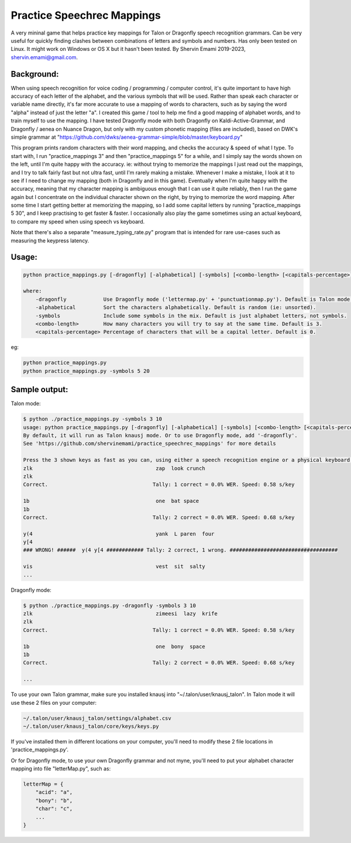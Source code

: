 =================
Practice Speechrec Mappings
=================
A very mininal game that helps practice key mappings for Talon or Dragonfly speech recognition grammars.
Can be very useful for quickly finding clashes between combinations of letters and symbols and numbers.
Has only been tested on Linux. It might work on Windows or OS X but it hasn't been tested.
By Shervin Emami 2019-2023, shervin.emami@gmail.com.

Background:
----------------
When using speech recognition for voice coding / programming / computer control, it's quite important to have high accuracy of each
letter of the alphabet, and the various symbols that will be used. Rather than speak each character or variable name directly, it's 
far more accurate to use a mapping of words to characters, such as by saying the word "alpha" instead of just the letter "a". I created 
this game / tool to help me find a good mapping of alphabet words, and to train myself to use the mapping. I have tested Dragonfly mode with
both Dragonfly on Kaldi-Active-Grammar, and Dragonfly / aenea on Nuance Dragon, but only with my custom phonetic mapping (files are included), 
based on DWK's simple grammar at "https://github.com/dwks/aenea-grammar-simple/blob/master/keyboard.py"

This program prints random characters with their word mapping, and checks the accuracy & speed of what I type. To start with, I run
"practice_mappings 3" and then "practice_mappings 5" for a while, and I simply say the words shown on the left, until I'm quite happy with the
accuracy. ie: without trying to memorize the mappings I just read out the mappings, and I try to talk fairly fast but not ultra fast, until
I'm rarely making a mistake. Whenever I make a mistake, I look at it to see if I need to change my mapping (both in Dragonfly and in this
game).
Eventually when I'm quite happy with the accuracy, meaning that my character mapping is ambiguous enough that I can use it quite
reliably, then I run the game again but I concentrate on the individual character shown on the right, by trying to memorize the word mapping.
After some time I start getting better at memorizing the mapping, so I add some capital letters by running "practice_mappings 5 30",
and I keep practising to get faster & faster. I occasionally also play the game sometimes using an actual keyboard, to compare my
speed when using speech vs keyboard.

Note that there's also a separate "measure_typing_rate.py" program that is intended for rare use-cases such as measuring the keypress latency.


Usage:
----------------

.. code::

    python practice_mappings.py [-dragonfly] [-alphabetical] [-symbols] [<combo-length> [<capitals-percentage>]]

    where:
        -dragonfly            Use Dragonfly mode ('lettermap.py' + 'punctuationmap.py'). Default is Talon mode.
        -alphabetical         Sort the characters alphabetically. Default is random (ie: unsorted).
        -symbols              Include some symbols in the mix. Default is just alphabet letters, not symbols.
        <combo-length>        How many characters you will try to say at the same time. Default is 3.
        <capitals-percentage> Percentage of characters that will be a capital letter. Default is 0.

eg:

.. code:: shell

    python practice_mappings.py
    python practice_mappings.py -symbols 5 20


Sample output:
----------------

Talon mode:

.. code:: shell

    $ python ./practice_mappings.py -symbols 3 10
    usage: python practice_mappings.py [-dragonfly] [-alphabetical] [-symbols] [<combo-length> [<capitals-percentage>]]
    By default, it will run as Talon knausj mode. Or to use Dragonfly mode, add '-dragonfly'.
    See 'https://github.com/shervinemami/practice_speechrec_mappings' for more details

    Press the 3 shown keys as fast as you can, using either a speech recognition engine or a physical keyboard!
    zlk                                        zap  look crunch  
    zlk
    Correct.                                  Tally: 1 correct = 0.0% WER. Speed: 0.58 s/key

    1b                                         one  bat space  
    1b 
    Correct.                                  Tally: 2 correct = 0.0% WER. Speed: 0.68 s/key

    y(4                                        yank  L paren  four  
    y[4
    ### WRONG! ######  y(4 y[4 ############ Tally: 2 correct, 1 wrong. ###################################

    vis                                        vest  sit  salty    
    ...

Dragonfly mode:

.. code:: shell

    $ python ./practice_mappings.py -dragonfly -symbols 3 10
    zlk                                        zimeesi  lazy  krife  
    zlk
    Correct.                                  Tally: 1 correct = 0.0% WER. Speed: 0.58 s/key

    1b                                         one  bony  space  
    1b 
    Correct.                                  Tally: 2 correct = 0.0% WER. Speed: 0.68 s/key

    ...
    
    
To use your own Talon grammar, make sure you installed knausj into "~/.talon/user/knausj_talon".
In Talon mode it will use these 2 files on your computer:

.. code:: shell

    ~/.talon/user/knausj_talon/settings/alphabet.csv
    ~/.talon/user/knausj_talon/core/keys/keys.py

If you've installed them in different locations on your computer, you'll need to modify these 2 file locations in 'practice_mappings.py'.

Or for Dragonfly mode, to use your own Dragonfly grammar and not myne, you'll need to put your alphabet character mapping into file "letterMap.py", such as:

.. code:: shell

    letterMap = { 
        "acid": "a",
        "bony": "b",
        "char": "c",
        ...
    }


